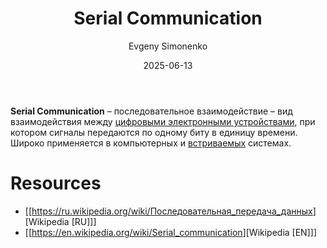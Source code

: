 :PROPERTIES:
:ID:       6d28db69-3ce5-473e-bbb0-985139366c7e
:END:
#+TITLE: Serial Communication
#+AUTHOR: Evgeny Simonenko
#+LANGUAGE: Russian
#+LICENSE: CC BY-SA 4.0
#+DATE: 2025-06-13
#+FILETAGS: :digital-electronics:embedded-systems:computer-architecture:

*Serial Communication* -- последовательное взаимодействие -- вид взаимодействия между [[id:e05496d9-066f-4a63-b431-fbb4bf3489c8][цифровыми электронными устройствами]], при котором сигналы передаются по одному биту в единицу времени. Широко применяется в компьютерных и [[id:2138a56b-6da7-459d-ac36-b58795ebb04c][встриваемых]] системах.

* Resources

- [[https://ru.wikipedia.org/wiki/Последовательная_передача_данных][Wikipedia [RU]​]]
- [[https://en.wikipedia.org/wiki/Serial_communication][Wikipedia [EN]​]]
